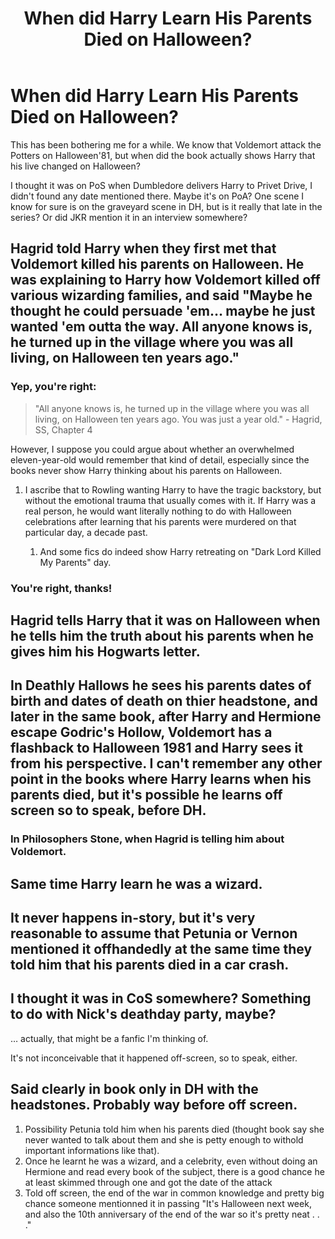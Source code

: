 #+TITLE: When did Harry Learn His Parents Died on Halloween?

* When did Harry Learn His Parents Died on Halloween?
:PROPERTIES:
:Author: lastyearstudent12345
:Score: 13
:DateUnix: 1555635007.0
:DateShort: 2019-Apr-19
:FlairText: Discussion
:END:
This has been bothering me for a while. We know that Voldemort attack the Potters on Halloween'81, but when did the book actually shows Harry that his live changed on Halloween?

I thought it was on PoS when Dumbledore delivers Harry to Privet Drive, I didn't found any date mentioned there. Maybe it's on PoA? One scene I know for sure is on the graveyard scene in DH, but is it really that late in the series? Or did JKR mention it in an interview somewhere?


** Hagrid told Harry when they first met that Voldemort killed his parents on Halloween. He was explaining to Harry how Voldemort killed off various wizarding families, and said "Maybe he thought he could persuade 'em... maybe he just wanted 'em outta the way. All anyone knows is, he turned up in the village where you was all living, on Halloween ten years ago."
:PROPERTIES:
:Author: lunanight
:Score: 18
:DateUnix: 1555643248.0
:DateShort: 2019-Apr-19
:END:

*** Yep, you're right:

#+begin_quote
  "All anyone knows is, he turned up in the village where you was all living, on Halloween ten years ago. You was just a year old." - Hagrid, SS, Chapter 4
#+end_quote

However, I suppose you could argue about whether an overwhelmed eleven-year-old would remember that kind of detail, especially since the books never show Harry thinking about his parents on Halloween.
:PROPERTIES:
:Author: siderumincaelo
:Score: 11
:DateUnix: 1555643967.0
:DateShort: 2019-Apr-19
:END:

**** I ascribe that to Rowling wanting Harry to have the tragic backstory, but without the emotional trauma that usually comes with it. If Harry was a real person, he would want literally nothing to do with Halloween celebrations after learning that his parents were murdered on that particular day, a decade past.
:PROPERTIES:
:Author: Raesong
:Score: 10
:DateUnix: 1555652682.0
:DateShort: 2019-Apr-19
:END:

***** And some fics do indeed show Harry retreating on "Dark Lord Killed My Parents" day.
:PROPERTIES:
:Author: thrawnca
:Score: 5
:DateUnix: 1555663924.0
:DateShort: 2019-Apr-19
:END:


*** You're right, thanks!
:PROPERTIES:
:Author: lastyearstudent12345
:Score: 1
:DateUnix: 1555665000.0
:DateShort: 2019-Apr-19
:END:


** Hagrid tells Harry that it was on Halloween when he tells him the truth about his parents when he gives him his Hogwarts letter.
:PROPERTIES:
:Author: openthekey
:Score: 3
:DateUnix: 1555643645.0
:DateShort: 2019-Apr-19
:END:


** In Deathly Hallows he sees his parents dates of birth and dates of death on thier headstone, and later in the same book, after Harry and Hermione escape Godric's Hollow, Voldemort has a flashback to Halloween 1981 and Harry sees it from his perspective. I can't remember any other point in the books where Harry learns when his parents died, but it's possible he learns off screen so to speak, before DH.
:PROPERTIES:
:Author: TheCowofAllTime
:Score: 3
:DateUnix: 1555638716.0
:DateShort: 2019-Apr-19
:END:

*** In Philosophers Stone, when Hagrid is telling him about Voldemort.
:PROPERTIES:
:Author: Jahoan
:Score: 2
:DateUnix: 1555651765.0
:DateShort: 2019-Apr-19
:END:


** Same time Harry learn he was a wizard.
:PROPERTIES:
:Author: Dscot345
:Score: 1
:DateUnix: 1555681318.0
:DateShort: 2019-Apr-19
:END:


** It never happens in-story, but it's very reasonable to assume that Petunia or Vernon mentioned it offhandedly at the same time they told him that his parents died in a car crash.
:PROPERTIES:
:Author: The_Truthkeeper
:Score: -2
:DateUnix: 1555637072.0
:DateShort: 2019-Apr-19
:END:


** I thought it was in CoS somewhere? Something to do with Nick's deathday party, maybe?

... actually, that might be a fanfic I'm thinking of.

It's not inconceivable that it happened off-screen, so to speak, either.
:PROPERTIES:
:Author: pointysparkles
:Score: -2
:DateUnix: 1555636731.0
:DateShort: 2019-Apr-19
:END:


** Said clearly in book only in DH with the headstones. Probably way before off screen.

1) Possibility Petunia told him when his parents died (thought book say she never wanted to talk about them and she is petty enough to withold important informations like that).\\
2) Once he learnt he was a wizard, and a celebrity, even without doing an Hermione and read every book of the subject, there is a good chance he at least skimmed through one and got the date of the attack\\
3) Told off screen, the end of the war in common knowledge and pretty big chance someone mentionned it in passing "It's Halloween next week, and also the 10th anniversary of the end of the war so it's pretty neat . . ."
:PROPERTIES:
:Author: PlusMortgage
:Score: -2
:DateUnix: 1555640589.0
:DateShort: 2019-Apr-19
:END:
